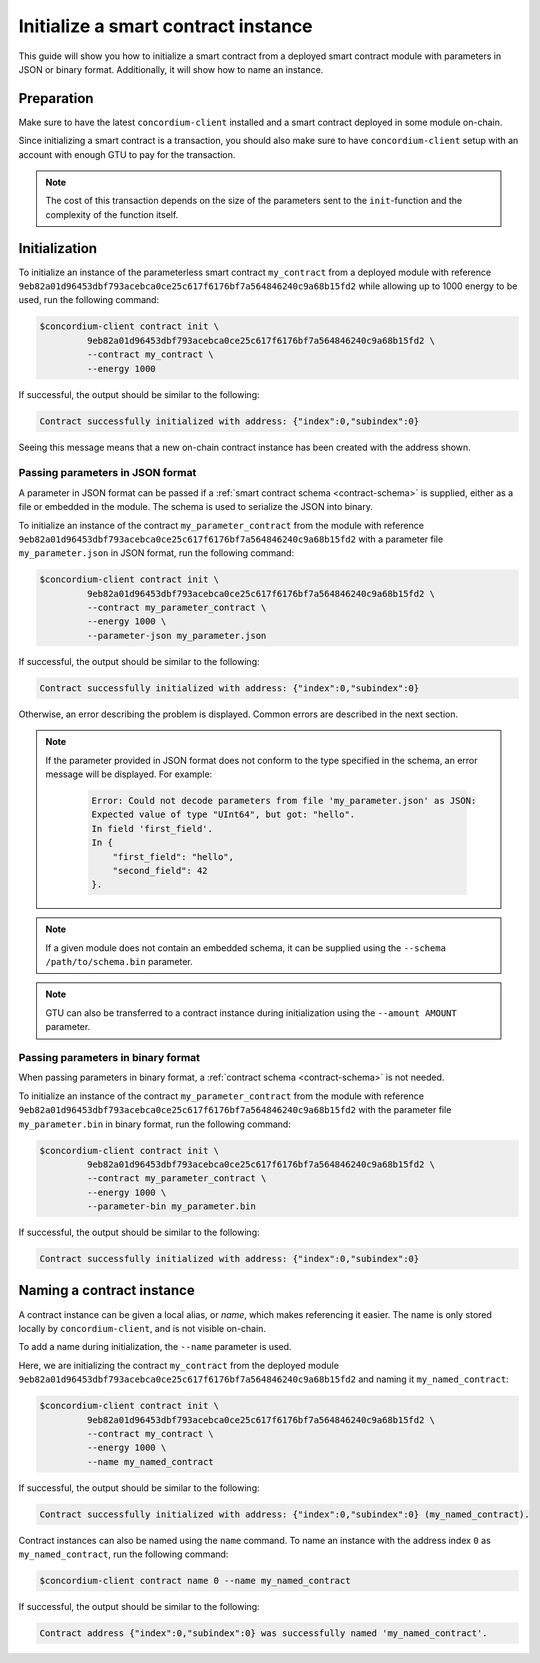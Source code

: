 .. _initialize-contract:

====================================
Initialize a smart contract instance
====================================

This guide will show you how to initialize a smart contract from a deployed
smart contract module with parameters in JSON or binary format.
Additionally, it will show how to name an instance.

Preparation
===========

Make sure to have the latest ``concordium-client`` installed and a smart
contract deployed in some module on-chain.

.. seealso::

   For instructions on how to install ``concordium-client`` see
   :ref:`setup-tools`.

   For instructions on how to deploy a smart contract module see :ref:`deploy-module`.

Since initializing a smart contract is a transaction, you should also make sure
to have ``concordium-client`` setup with an account with enough GTU to pay for
the transaction.

.. note::

   The cost of this transaction depends on the size of the parameters sent to
   the ``init``-function and the complexity of the function itself.

Initialization
==============

To initialize an instance of the parameterless smart contract ``my_contract``
from a deployed module with reference
``9eb82a01d96453dbf793acebca0ce25c617f6176bf7a564846240c9a68b15fd2`` while
allowing up to 1000 energy to be used, run the
following command:

.. code-block:: console

   $concordium-client contract init \
            9eb82a01d96453dbf793acebca0ce25c617f6176bf7a564846240c9a68b15fd2 \
            --contract my_contract \
            --energy 1000

If successful, the output should be similar to the following:

.. code-block:: console

   Contract successfully initialized with address: {"index":0,"subindex":0}

Seeing this message means that a new on-chain contract instance has been created
with the address shown.

.. seealso::

   To get a deeper understanding of contract initialization, see
   :ref:`contract-instances-init-on-chain`.

   For more information about module references and instance addresses,
   see :ref:`references-on-chain`.

   Using module references directly can be inconvenient; to name them, see
   :ref:`naming-a-module`.

.. _init-passing-parameter-json:

Passing parameters in JSON format
---------------------------------

A parameter in JSON format can be passed if a :ref:`smart contract schema
<contract-schema>` is supplied, either as a file or embedded in the module.
The schema is used to serialize the JSON into binary.

.. seealso::

   :ref:`Read more about why and how to use smart contract schemas <contract-schema>`.

   :ref:`Parameters can also passed in binary format <init-passing-parameter-bin>`.

To initialize an instance of the contract ``my_parameter_contract`` from the
module with reference
``9eb82a01d96453dbf793acebca0ce25c617f6176bf7a564846240c9a68b15fd2`` with a
parameter file ``my_parameter.json`` in JSON format, run the following command:

.. code-block:: console

   $concordium-client contract init \
            9eb82a01d96453dbf793acebca0ce25c617f6176bf7a564846240c9a68b15fd2 \
            --contract my_parameter_contract \
            --energy 1000 \
            --parameter-json my_parameter.json

If successful, the output should be similar to the following:

.. code-block:: console

   Contract successfully initialized with address: {"index":0,"subindex":0}

Otherwise, an error describing the problem is displayed.
Common errors are described in the next section.

.. note::

   If the parameter provided in JSON format does not conform to the type
   specified in the schema, an error message will be displayed. For example:

    .. code-block:: console

       Error: Could not decode parameters from file 'my_parameter.json' as JSON:
       Expected value of type "UInt64", but got: "hello".
       In field 'first_field'.
       In {
           "first_field": "hello",
           "second_field": 42
       }.

.. note::

   If a given module does not contain an embedded schema, it can be supplied
   using the ``--schema /path/to/schema.bin`` parameter.

.. note::

   GTU can also be transferred to a contract instance during initialization
   using the ``--amount AMOUNT`` parameter.


.. _init-passing-parameter-bin:

Passing parameters in binary format
-----------------------------------

When passing parameters in binary format, a :ref:`contract schema
<contract-schema>` is not needed.

To initialize an instance of the contract ``my_parameter_contract`` from the
module with reference
``9eb82a01d96453dbf793acebca0ce25c617f6176bf7a564846240c9a68b15fd2`` with the
parameter file ``my_parameter.bin`` in binary format, run the following command:

.. code-block:: console

   $concordium-client contract init \
            9eb82a01d96453dbf793acebca0ce25c617f6176bf7a564846240c9a68b15fd2 \
            --contract my_parameter_contract \
            --energy 1000 \
            --parameter-bin my_parameter.bin


If successful, the output should be similar to the following:

.. code-block:: console

   Contract successfully initialized with address: {"index":0,"subindex":0}

.. seealso::

   For information on how to work with parameters in smart contracts, see
   :ref:`working-with-parameters`.

.. _naming-an-instance:

Naming a contract instance
==========================

A contract instance can be given a local alias, or *name*, which makes
referencing it easier.
The name is only stored locally by ``concordium-client``, and is not visible
on-chain.

.. seealso::

   For an explanation of how and where the names and other local settings are
   stored, see :ref:`local-settings`.

To add a name during initialization, the ``--name`` parameter is used.

Here, we are initializing the contract ``my_contract`` from the deployed module
``9eb82a01d96453dbf793acebca0ce25c617f6176bf7a564846240c9a68b15fd2`` and naming
it ``my_named_contract``:

.. code-block:: console

   $concordium-client contract init \
            9eb82a01d96453dbf793acebca0ce25c617f6176bf7a564846240c9a68b15fd2 \
            --contract my_contract \
            --energy 1000 \
            --name my_named_contract


If successful, the output should be similar to the following:

.. code-block:: console

   Contract successfully initialized with address: {"index":0,"subindex":0} (my_named_contract).

Contract instances can also be named using the ``name`` command.
To name an instance with the address index ``0`` as ``my_named_contract``, run
the following command:

.. code-block:: console

   $concordium-client contract name 0 --name my_named_contract

If successful, the output should be similar to the following:

.. code-block:: console

   Contract address {"index":0,"subindex":0} was successfully named 'my_named_contract'.

.. seealso::

   For more information about contract instance addresses, see
   :ref:`references-on-chain`.

.. _parameter_cursor():
   https://docs.rs/concordium-std/latest/concordium_std/trait.HasInitContext.html#tymethod.parameter_cursor
.. _get(): https://docs.rs/concordium-std/latest/concordium_std/trait.Get.html#tymethod.get
.. _read(): https://docs.rs/concordium-std/latest/concordium_std/trait.Read.html#method.read_u8
